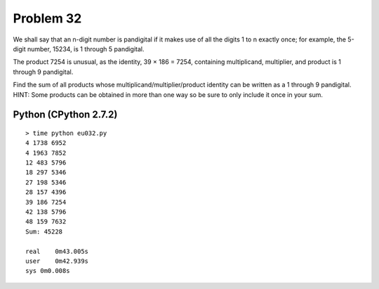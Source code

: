 Problem 32
==========
We shall say that an n-digit number is pandigital if it makes use of all
the digits 1 to n exactly once; for example, the 5-digit number, 15234,
is 1 through 5 pandigital.

The product 7254 is unusual, as the identity, 39 × 186 = 7254, containing
multiplicand, multiplier, and product is 1 through 9 pandigital.

Find the sum of all products whose multiplicand/multiplier/product 
identity can be written as a 1 through 9 pandigital.
HINT: Some products can be obtained in more than one way so be sure to
only include it once in your sum.

Python (CPython 2.7.2)
----------------------
::

    > time python eu032.py
    4 1738 6952
    4 1963 7852
    12 483 5796
    18 297 5346
    27 198 5346
    28 157 4396
    39 186 7254
    42 138 5796
    48 159 7632
    Sum: 45228
    
    real    0m43.005s
    user    0m42.939s
    sys 0m0.008s
